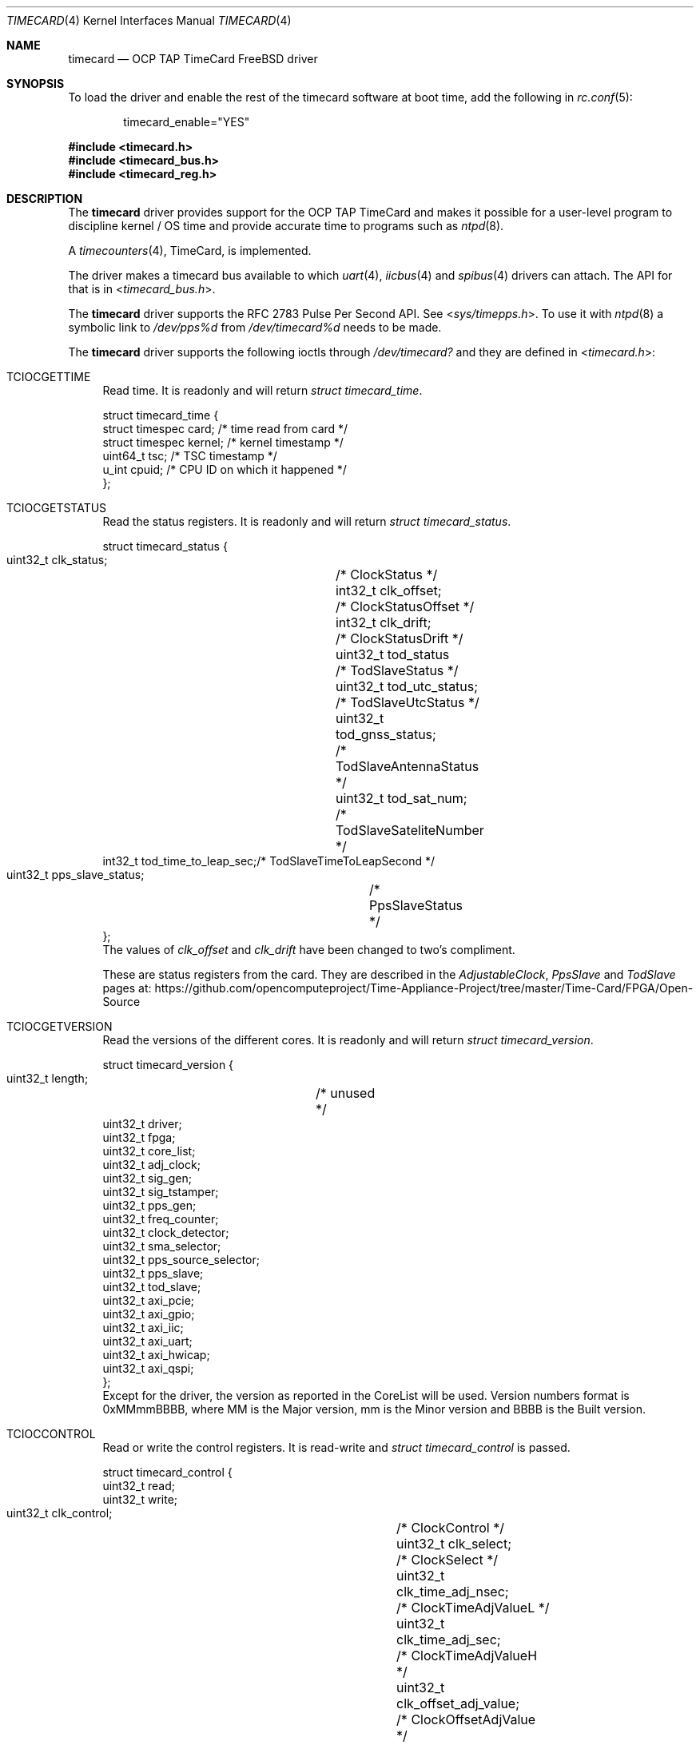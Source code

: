 .\"
.\" SPDX-License-Identifier: BSD-2-Clause
.\"
.\" Copyright (c) 2024 John Hay
.\"
.\" Redistribution and use in source and binary forms, with or without
.\" modification, are permitted provided that the following conditions
.\" are met:
.\" 1. Redistributions of source code must retain the above copyright
.\"    notice, this list of conditions and the following disclaimer.
.\" 2. Redistributions in binary form must reproduce the above copyright
.\"    notice, this list of conditions and the following disclaimer in the
.\"    documentation and/or other materials provided with the distribution.
.\"
.\" THIS SOFTWARE IS PROVIDED BY THE AUTHOR AND CONTRIBUTORS ``AS IS'' AND
.\" ANY EXPRESS OR IMPLIED WARRANTIES, INCLUDING, BUT NOT LIMITED TO, THE
.\" IMPLIED WARRANTIES OF MERCHANTABILITY AND FITNESS FOR A PARTICULAR PURPOSE
.\" ARE DISCLAIMED.  IN NO EVENT SHALL THE AUTHOR OR CONTRIBUTORS BE LIABLE
.\" FOR ANY DIRECT, INDIRECT, INCIDENTAL, SPECIAL, EXEMPLARY, OR CONSEQUENTIAL
.\" DAMAGES (INCLUDING, BUT NOT LIMITED TO, PROCUREMENT OF SUBSTITUTE GOODS
.\" OR SERVICES; LOSS OF USE, DATA, OR PROFITS; OR BUSINESS INTERRUPTION)
.\" HOWEVER CAUSED AND ON ANY THEORY OF LIABILITY, WHETHER IN CONTRACT, STRICT
.\" LIABILITY, OR TORT (INCLUDING NEGLIGENCE OR OTHERWISE) ARISING IN ANY WAY
.\" OUT OF THE USE OF THIS SOFTWARE, EVEN IF ADVISED OF THE POSSIBILITY OF
.\" SUCH DAMAGE.
.\"
.\" Note: The date here should be updated whenever a non-trivial
.\" change is made to the manual page.
.Dd January 1, 2024
.Dt TIMECARD 4
.Os
.Sh NAME
.Nm timecard
.Nd "OCP TAP TimeCard FreeBSD driver"
.Sh SYNOPSIS
To load the driver and enable the rest of the timecard software at boot time,
add the following in
.Xr rc.conf 5 :
.Bd -literal -offset indent
timecard_enable="YES"
.Ed
.Pp
.In timecard.h
.In timecard_bus.h
.In timecard_reg.h
.Sh DESCRIPTION
The
.Nm
driver provides support for the OCP TAP TimeCard and
makes it possible for a user-level program to
discipline kernel / OS time and
provide accurate time to programs such as
.Xr ntpd 8 .
.Pp
A
.Xr timecounters 4 ,
TimeCard, is implemented.
.Pp
The driver makes a timecard bus available to which
.Xr uart 4 ,
.Xr iicbus 4
and
.Xr spibus 4
drivers can attach.
The API for that is in
.In timecard_bus.h .
.Pp
The
.Nm
driver supports the RFC 2783 Pulse Per Second API. See
.In sys/timepps.h .
To use it with
.Xr ntpd 8
a symbolic link to
.Pa /dev/pps%d
from
.Pa /dev/timecard%d
needs to be made.
.Pp
The
.Nm
driver supports the following ioctls through
.Pa /dev/timecard?
and they are defined in
.In timecard.h :
.Bl -tag -width "12"
.It Dv TCIOCGETTIME
Read time.
It is readonly and will return
.Va struct timecard_time .
.Bd -literal
struct timecard_time {
    struct timespec card;   /* time read from card */
    struct timespec kernel; /* kernel timestamp */
    uint64_t tsc;           /* TSC timestamp */
    u_int cpuid;            /* CPU ID on which it happened */
};
.Ed
.Pp
.It Dv TCIOCGETSTATUS
Read the status registers.
It is readonly and will return
.Va struct timecard_status .
.Bd -literal
struct timecard_status {
    uint32_t clk_status;	/* ClockStatus */
    int32_t clk_offset;		/* ClockStatusOffset */
    int32_t clk_drift;		/* ClockStatusDrift */
    uint32_t tod_status		/* TodSlaveStatus */
    uint32_t tod_utc_status;	/* TodSlaveUtcStatus */
    uint32_t tod_gnss_status;	/* TodSlaveAntennaStatus */
    uint32_t tod_sat_num;	/* TodSlaveSateliteNumber */
    int32_t tod_time_to_leap_sec;/* TodSlaveTimeToLeapSecond */
    uint32_t pps_slave_status;	/* PpsSlaveStatus */
};
.Ed
The values of
.Va clk_offset
and
.Va clk_drift
have been changed to two's compliment.
.Pp
These are status registers from the card. They are described in the
.Va AdjustableClock ,
.Va PpsSlave
and
.Va TodSlave
pages at:
.Lk https://github.com/opencomputeproject/Time-Appliance-Project/tree/master/Time-Card/FPGA/Open-Source
.Pp
.It Dv TCIOCGETVERSION
Read the versions of the different cores.
It is readonly and will return
.Va struct timecard_version .
.Bd -literal
struct timecard_version {
    uint32_t length;	/* unused */
    uint32_t driver;
    uint32_t fpga;
    uint32_t core_list;
    uint32_t adj_clock;
    uint32_t sig_gen;
    uint32_t sig_tstamper;
    uint32_t pps_gen;
    uint32_t freq_counter;
    uint32_t clock_detector;
    uint32_t sma_selector;
    uint32_t pps_source_selector;
    uint32_t pps_slave;
    uint32_t tod_slave;
    uint32_t axi_pcie;
    uint32_t axi_gpio;
    uint32_t axi_iic;
    uint32_t axi_uart;
    uint32_t axi_hwicap;
    uint32_t axi_qspi;
};
.Ed
Except for the driver, the version as reported in the CoreList will be used.
Version numbers format is 0xMMmmBBBB, where MM is the Major version, mm is the Minor version and BBBB is the Built version.
.Pp
.It Dv TCIOCCONTROL
Read or write the control registers.
It is read-write and
.Va struct timecard_control
is passed.
.Bd -literal
struct timecard_control {
    uint32_t read;
    uint32_t write;
    uint32_t clk_control;		/* ClockControl */
    uint32_t clk_select;		/* ClockSelect */
    uint32_t clk_time_adj_nsec;		/* ClockTimeAdjValueL */
    uint32_t clk_time_adj_sec;		/* ClockTimeAdjValueH */
    uint32_t clk_offset_adj_value;	/* ClockOffsetAdjValue */
    uint32_t clk_offset_adj_interval;	/* ClockOffsetAdjInterval */
    uint32_t clk_drift_adj_value;	/* ClockDriftAdjValue */
    uint32_t clk_drift_adj_interval;	/* ClockDriftAdjInterval */
    uint32_t clk_insync_threshold;	/* ClockInSyncThreshold */
    uint32_t clk_servo_offset_Kp;	/* ClockServoOffsetFactorP */
    uint32_t clk_servo_offset_Ki;	/* ClockServoOffsetFactorI */
    uint32_t clk_servo_drift_Kp;	/* ClockServoDriftFactorP */
    uint32_t clk_servo_drift_Ki;	/* ClockServoDriftFactorI */
    uint32_t pps_slave_control;		/* PpsSlaveControl */
    uint32_t pps_slave_cable_delay;	/* PpsSlaveCableDelay */
    uint32_t tod_control;		/* TodSlaveControl */
    uint32_t tod_uart_baud_rate;	/* TodSlaveUartBaudRate */
};
.Ed
The read and write members define which registers should be read and written to. A bitwise OR of the following:
.Bl -tag -width TC_PPS_SLAVE_CABLE_DELAY -compact -offset "1234"
.It TC_CLK_CONTROL
.It TC_CLK_SELECT
.It TC_CLK_TIME_ADJ
.It TC_CLK_OFFSET_ADJ
.It TC_CLK_DRIFT_ADJ
.It TC_CLK_INSYNC_THRESH
.It TC_CLK_SERVO_ADJ
.It TC_PPS_SLAVE_CONTROL
.It TC_PPS_SLAVE_CABLE_DELAY
.It TC_TOD_CONTROL
.It TC_TOD_UART_BAUD_RATE
.El
The following are used to clear the sticky error bits in the registers when used in the write member:
.Bl -tag -width TC_PPS_SLAVE_CABLE_DELAY -compact -offset "1234"
.It TC_PPS_SLAVE_STATUS_CLR
.It TC_TOD_STATUS_CLR
.El
.Pp
All the write operations will be done before the read operations.
.El
.Sh HARDWARE
The
.Nm
driver supports OCP TAP TimeCards with PCI vendor number 0x1d9b (Meta Platforms, Inc.) and device ID 0x0400.
.Pp
Both FPGA firmware streams are supported:
.Bl -bullet -compact
.It
The SOM firmware from version 26 (0x1A)
.It
The Open Source firmware from version 9 (0x9)
.El
.Pp
The above are available in two variants and both are supported:
.Pp
.Bl -bullet -compact
.It
using the Xilinx PCIe Ip
.It
using LitePCIe
.El
.Pp
The Xilinx PCIe IP only supports MSI interrupts and the LitePCIe only supports MSI-X interrupts.
.Sh LOADER TUNABLES
The following loader tunables can be set to change the defaults of the driver:
.Bl -tag -width "xxxx"
.It Va hw.timecard.gnss1_baud: 115200
.It Va hw.timecard.gnss1_proto: 1
The baud rate and protocol must match the configuration of the GNSS receiver. Protocol options are, 0 - NMEA, 1 - UBX, 2 - TSIP.
.It Va hw.timecard.iic_clock: 1
The communication with the MAC/Clock can be 0 - UART or 1 - IIC and must match the capability of the MAC/Clock. 
.It Va hw.timecard.timecounter_enable=1
Set to 0 if the timecounter should not be initialized.
.El
.Pp
.Sh SYSCTL VARIABLES
Sysctls are under
.Va dev.timecard.%d .
The following are changeable:
.Bl -tag -width "xxxx" -compact
.It Va dev.timecard.%d.sc_pps_remove_jitter
It defaults to 1, but can be changed to 0,
if removal of the interrupt delay and jitter should not be removed.
.El
.Pp
The version numbers for all the cores, and various status bits extracted from the status registers are available.
.Bl -tag -width "xxxx" -compact
.It Va dev.timecard.%d.status.clk_in_sync
.It Va dev.timecard.%d.status.clk_in_holdover
.It Va dev.timecard.%d.status.clk_offset
.It Va dev.timecard.%d.status.clk_drift
.It Va dev.timecard.%d.status.tod_parse_error
.It Va dev.timecard.%d.status.tod_checksum_error
.It Va dev.timecard.%d.status.tod_uart_error
.It Va dev.timecard.%d.status.tod_utc_offset
.It Va dev.timecard.%d.status.tod_utc_valid
.It Va dev.timecard.%d.status.tod_leap_announce
.It Va dev.timecard.%d.status.tod_leap_59
.It Va dev.timecard.%d.status.tod_leap_61
.It Va dev.timecard.%d.status.tod_leap_valid
.It Va dev.timecard.%d.status.gnss_fix_ok
.It Va dev.timecard.%d.status.gnss_fix
.It Va dev.timecard.%d.status.gnss_sat_num_seen
.It Va dev.timecard.%d.status.gnss_sat_num_locked
.It Va dev.timecard.%d.status.pps_slave_period_error
.It Va dev.timecard.%d.status.pps_slave_pulse_width_error
.It Va dev.timecard.%d.read_time_count
.It Va dev.timecard.%d.get_time_X_count
.It Va dev.timecard.%d.get_time_0_count
.It Va dev.timecard.%d.pps_intr_count
.It Va dev.timecard.%d.version.driver
.It Va dev.timecard.%d.version.fpga
.It Va dev.timecard.%d.version.core_list
.It Va dev.timecard.%d.version.adj_clock
.It Va dev.timecard.%d.version.sig_gen
.It Va dev.timecard.%d.version.sig_tstamper
.It Va dev.timecard.%d.version.pps_gen
.It Va dev.timecard.%d.version.freq_counter
.It Va dev.timecard.%d.version.clock_detector
.It Va dev.timecard.%d.version.sma_selector
.It Va dev.timecard.%d.version.pps_source_selector
.It Va dev.timecard.%d.version.pps_slave
.It Va dev.timecard.%d.version.tod_slave
.It Va dev.timecard.%d.version.axi_pcie
.It Va dev.timecard.%d.version.axi_gpio
.It Va dev.timecard.%d.version.axi_iic
.It Va dev.timecard.%d.version.axi_uart
.It Va dev.timecard.%d.version.axi_hxicap
.It Va dev.timecard.%d.version.axi_qspi
.El

.Sh FILES
.Bl -tag -width "/dev/timecard?" -compact
.It Pa /dev/timecard?
.El
.Sh DIAGNOSTICS
.Bl -diag
.It "timecard%d: init failed"
The
.Nm
.Fn timecard_init
failed.
.It "timecard%d: failed to initialize msi interrupts"
Self explanatory.
.It "timecard%d: Failed to allocate irq"
Self explanatory.
.El
.Sh SEE ALSO
.Xr timecard 8
.Xr axi_iic 4
.Xr axi_spi_timecard 4
.Xr iic 4
.Xr iicbus 4
.Xr spibus 4
.Xr spigen 4
.Xr timecounters 4
.Xr uart 4
.Xr uart_timecard 4
.Pp
The TimeCard is part of the Time Appliances Project (TAP) under the Open Compute Project (OCP)
.Lk https://github.com/opencomputeproject/Time-Appliance-Project/tree/master/Time-Card
.Lk https://opencomputeproject.github.io/Time-Appliance-Project/docs/category/timecard
.Sh HISTORY
The
.Nm
device driver first appeared in
.Fx 14.0 .
.Pp
.Sh AUTHORS
This manual page and driver was written by
.An John Hay Aq Mt jhay@FreeBSD.org .
.Sh BUGS
Versions before
.Fx 14.0
had an alignment bug when allocating 32 MSI interrupts that caused a kernel panic.
.Pp
Some older FPGA firmware versions have interrupt and CoreList bugs.
.Pp
If the timecounter is enabled, the
.Nm
module cannot be unloaded.
.Xr Timecounters 4
cannot be unloaded or unconfigured.
